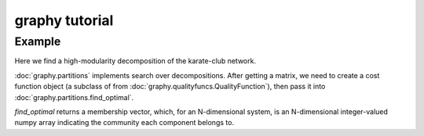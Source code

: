 graphy tutorial
==============

Example
-------------------------

Here we find a high-modularity decomposition of the karate-club network.

:doc:`graphy.partitions` implements search over decompositions.  After getting
a matrix, we need to create a cost function object (a subclass of from 
:doc:`graphy.qualityfuncs.QualityFunction`), then pass it into 
:doc:`graphy.partitions.find_optimal`. 

.. plot:: test_pyplots/karate.py
   :include-source:


`find_optimal` returns a membership vector, which, for an N-dimensional system,
is an N-dimensional integer-valued 
numpy array indicating the community each component belongs to.

